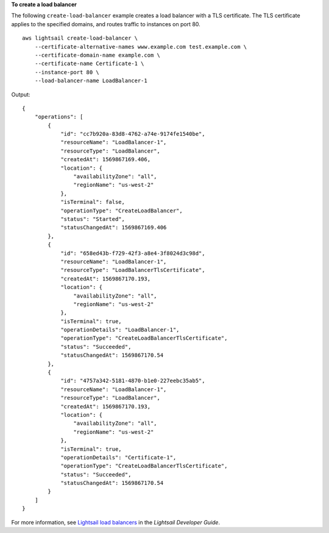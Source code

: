 **To create a load balancer**

The following ``create-load-balancer`` example creates a load balancer with a TLS certificate. The TLS certificate applies to the specified domains, and routes traffic to instances on port 80. ::

    aws lightsail create-load-balancer \
        --certificate-alternative-names www.example.com test.example.com \
        --certificate-domain-name example.com \
        --certificate-name Certificate-1 \
        --instance-port 80 \
        --load-balancer-name LoadBalancer-1

Output::

    {
        "operations": [
            {
                "id": "cc7b920a-83d8-4762-a74e-9174fe1540be",
                "resourceName": "LoadBalancer-1",
                "resourceType": "LoadBalancer",
                "createdAt": 1569867169.406,
                "location": {
                    "availabilityZone": "all",
                    "regionName": "us-west-2"
                },
                "isTerminal": false,
                "operationType": "CreateLoadBalancer",
                "status": "Started",
                "statusChangedAt": 1569867169.406
            },
            {
                "id": "658ed43b-f729-42f3-a8e4-3f8024d3c98d",
                "resourceName": "LoadBalancer-1",
                "resourceType": "LoadBalancerTlsCertificate",
                "createdAt": 1569867170.193,
                "location": {
                    "availabilityZone": "all",
                    "regionName": "us-west-2"
                },
                "isTerminal": true,
                "operationDetails": "LoadBalancer-1",
                "operationType": "CreateLoadBalancerTlsCertificate",
                "status": "Succeeded",
                "statusChangedAt": 1569867170.54
            },
            {
                "id": "4757a342-5181-4870-b1e0-227eebc35ab5",
                "resourceName": "LoadBalancer-1",
                "resourceType": "LoadBalancer",
                "createdAt": 1569867170.193,
                "location": {
                    "availabilityZone": "all",
                    "regionName": "us-west-2"
                },
                "isTerminal": true,
                "operationDetails": "Certificate-1",
                "operationType": "CreateLoadBalancerTlsCertificate",
                "status": "Succeeded",
                "statusChangedAt": 1569867170.54
            }
        ]
    }

For more information, see `Lightsail load balancers <https://lightsail.aws.amazon.com/ls/docs/en_us/articles/understanding-lightsail-load-balancers>`__ in the *Lightsail Developer Guide*.
